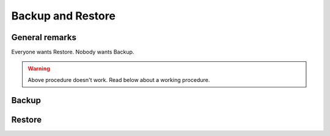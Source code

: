 ==================
Backup and Restore
==================

General remarks
===============

Everyone wants Restore. Nobody wants Backup.

.. warning::

   Above procedure doesn't work. Read below about a working procedure.

Backup
======

.. todo::

   show how to create an xml dump of all

Restore
=======

.. todo::

   show how to restore an xml dump of all


